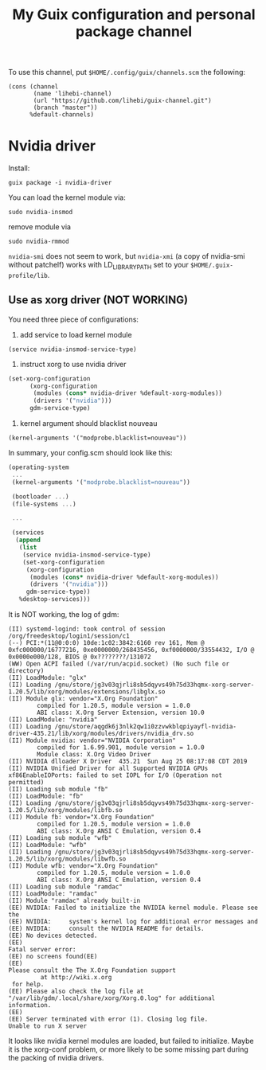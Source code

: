 #+TITLE: My Guix configuration and personal package channel

To use this channel, put =$HOME/.config/guix/channels.scm= the following:

#+BEGIN_EXAMPLE
(cons (channel
       (name 'lihebi-channel)
       (url "https://github.com/lihebi/guix-channel.git")
       (branch "master"))
      %default-channels)
#+END_EXAMPLE

* Nvidia driver

Install:

#+begin_example
guix package -i nvidia-driver
#+end_example

You can load the kernel module via:

#+begin_example
sudo nvidia-insmod
#+end_example

remove module via

#+begin_example
sudo nvidia-rmmod
#+end_example

=nvidia-smi= does not seem to work, but =nvidia-xmi= (a copy of nvidia-smi
without patchelf) works with LD_LIBRARY_PATH set to your
=$HOME/.guix-profile/lib=.

** Use as xorg driver (NOT WORKING)

You need three piece of configurations:

1. add service to load kernel module

#+begin_example
(service nvidia-insmod-service-type)
#+end_example

2. instruct xorg to use nvidia driver

#+BEGIN_SRC scheme
(set-xorg-configuration
      (xorg-configuration
       (modules (cons* nvidia-driver %default-xorg-modules))
       (drivers '("nvidia")))
      gdm-service-type)
#+END_SRC

3. kernel argument should blacklist nouveau

#+begin_example
(kernel-arguments '("modprobe.blacklist=nouveau"))
#+end_example


In summary, your config.scm should look like this:

#+BEGIN_SRC scheme
(operating-system
 ...
 (kernel-arguments '("modprobe.blacklist=nouveau"))

 (bootloader ...)
 (file-systems ...)

 ...

 (services
  (append
   (list
    (service nvidia-insmod-service-type)
    (set-xorg-configuration
     (xorg-configuration
      (modules (cons* nvidia-driver %default-xorg-modules))
      (drivers '("nvidia")))
     gdm-service-type))
   %desktop-services)))
#+END_SRC


It is NOT working, the log of gdm:

#+begin_example
(II) systemd-logind: took control of session /org/freedesktop/login1/session/c1                                                                                                                                                                                
(--) PCI:*(11@0:0:0) 10de:1c02:3842:6160 rev 161, Mem @ 0xfc000000/16777216, 0xe0000000/268435456, 0xf0000000/33554432, I/O @ 0x0000e000/128, BIOS @ 0x????????/131072                                                                                         
(WW) Open ACPI failed (/var/run/acpid.socket) (No such file or directory)                                                                                                                                                                                      
(II) LoadModule: "glx"                                                                                                                                                                                                                                         
(II) Loading /gnu/store/jg3v03qjrli8sb5dqyvs49h75d33hqmx-xorg-server-1.20.5/lib/xorg/modules/extensions/libglx.so                                                                                                                                              
(II) Module glx: vendor="X.Org Foundation"                                                                                                                                                                                                                     
        compiled for 1.20.5, module version = 1.0.0                                                                                                                                                                                                            
        ABI class: X.Org Server Extension, version 10.0                                                                                                                                                                                                        
(II) LoadModule: "nvidia"                                                                                                                                                                                                                                      
(II) Loading /gnu/store/aqgdk6j3nlk2qw1i0zzvwkblqpiyayfl-nvidia-driver-435.21/lib/xorg/modules/drivers/nvidia_drv.so                                                                                                                                           
(II) Module nvidia: vendor="NVIDIA Corporation"                                                                                                                                                                                                                
        compiled for 1.6.99.901, module version = 1.0.0                                                                                                                                                                                                        
        Module class: X.Org Video Driver                                                                                                                                                                                                                       
(II) NVIDIA dlloader X Driver  435.21  Sun Aug 25 08:17:08 CDT 2019                                                                                                                                                                                            
(II) NVIDIA Unified Driver for all Supported NVIDIA GPUs                                                                                                                                                                                                       
xf86EnableIOPorts: failed to set IOPL for I/O (Operation not permitted)                                                                                                                                                                                        
(II) Loading sub module "fb"                                                                                                                                                                                                                                   
(II) LoadModule: "fb"                                                                                                                                                                                                                                          
(II) Loading /gnu/store/jg3v03qjrli8sb5dqyvs49h75d33hqmx-xorg-server-1.20.5/lib/xorg/modules/libfb.so                                                                                                                                                          
(II) Module fb: vendor="X.Org Foundation"                                                                                                                                                                                                                      
        compiled for 1.20.5, module version = 1.0.0                                                                                                                                                                                                            
        ABI class: X.Org ANSI C Emulation, version 0.4                                                                                                                                                                                                         
(II) Loading sub module "wfb"                                                                                                                                                                                                                                  
(II) LoadModule: "wfb"                                                                                                                                                                                                                                         
(II) Loading /gnu/store/jg3v03qjrli8sb5dqyvs49h75d33hqmx-xorg-server-1.20.5/lib/xorg/modules/libwfb.so                                                                                                                                                         
(II) Module wfb: vendor="X.Org Foundation"                                                                                                                                                                                                                     
        compiled for 1.20.5, module version = 1.0.0                                                                                                                                                                                                            
        ABI class: X.Org ANSI C Emulation, version 0.4                                                                                                                                                                                                         
(II) Loading sub module "ramdac"                                                                                                                                                                                                                               
(II) LoadModule: "ramdac"                                                                                                                                                                                                                                      
(II) Module "ramdac" already built-in                                                                                                                                                                                                                          
(EE) NVIDIA: Failed to initialize the NVIDIA kernel module. Please see the                                                                                                                                                                                     
(EE) NVIDIA:     system's kernel log for additional error messages and                                                                                                                                                                                         
(EE) NVIDIA:     consult the NVIDIA README for details.                                                                                                                                                                                                        
(EE) No devices detected.                                                                                                                                                                                                                                      
(EE)                                                                                                                                                                                                                                                           
Fatal server error:                                                                                                                                                                                                                                            
(EE) no screens found(EE)                                                                                                                                                                                                                                      
(EE)                                                                                                                                                                                                                                                           
Please consult the The X.Org Foundation support                                                                                                                                                                                                                
         at http://wiki.x.org                                                                                                                                                                                                                                  
 for help.                                                                                                                                                                                                                                                     
(EE) Please also check the log file at "/var/lib/gdm/.local/share/xorg/Xorg.0.log" for additional information.                                                                                                                                                 
(EE)                                                                                                                                                                                                                                                           
(EE) Server terminated with error (1). Closing log file.                                                                                                                                                                                                       
Unable to run X server
#+end_example

It looks like nvidia kernel modules are loaded, but failed to initialize. Maybe
it is the xorg-conf problem, or more likely to be some missing part during the
packing of nvidia drivers.
